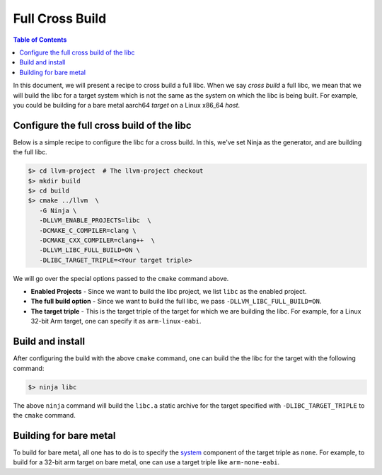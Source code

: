 .. _full_cross_build:

================
Full Cross Build
================

.. contents:: Table of Contents
   :depth: 1
   :local:

In this document, we will present a recipe to cross build a full libc. When we
say *cross build* a full libc, we mean that we will build the libc for a target
system which is not the same as the system on which the libc is being built.
For example, you could be building for a bare metal aarch64 *target* on a Linux
x86_64 *host*.

Configure the full cross build of the libc
==========================================

Below is a simple recipe to configure the libc for a cross build.  In this,
we've set Ninja as the generator, and are building the full libc.

.. code-block:: sh

  $> cd llvm-project  # The llvm-project checkout
  $> mkdir build
  $> cd build
  $> cmake ../llvm  \
     -G Ninja \
     -DLLVM_ENABLE_PROJECTS=libc  \
     -DCMAKE_C_COMPILER=clang \
     -DCMAKE_CXX_COMPILER=clang++  \
     -DLLVM_LIBC_FULL_BUILD=ON \
     -DLIBC_TARGET_TRIPLE=<Your target triple>

We will go over the special options passed to the ``cmake`` command above.

* **Enabled Projects** - Since we want to build the libc project, we list
  ``libc`` as the enabled project.
* **The full build option** - Since we want to build the full libc, we pass
  ``-DLLVM_LIBC_FULL_BUILD=ON``.
* **The target triple** - This is the target triple of the target for which
  we are building the libc. For example, for a Linux 32-bit Arm target,
  one can specify it as ``arm-linux-eabi``.

Build and install
=================

After configuring the build with the above ``cmake`` command, one can build the
the libc for the target with the following command:

.. code-block:: sh
   
   $> ninja libc

The above ``ninja`` command will build the ``libc.a`` static archive for the
target specified with ``-DLIBC_TARGET_TRIPLE`` to the ``cmake`` command.

Building for bare metal
=======================

To build for bare metal, all one has to do is to specify the
`system <https://clang.llvm.org/docs/CrossCompilation.html#target-triple>`_
component of the target triple as ``none``. For example, to build for a
32-bit arm target on bare metal, one can use a target triple like
``arm-none-eabi``.
